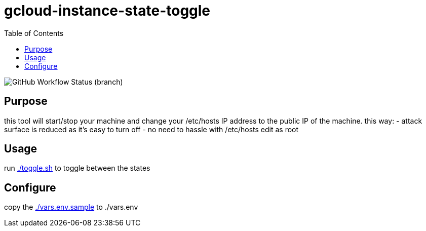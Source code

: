 gcloud-instance-state-toggle
============================
:toc:

image:https://img.shields.io/github/checks-status/georgettica/gcloud-instance-state-toggle/main[GitHub Workflow Status (branch)]

== Purpose
this tool will start/stop your machine and change your /etc/hosts IP address to the public IP of the machine.
this way:
- attack surface is reduced as it's easy to turn off
- no need to hassle with /etc/hosts edit as root

== Usage
run link:./toggle.sh[] to toggle between the states

== Configure
copy the link:./vars.env.sample[] to ./vars.env
